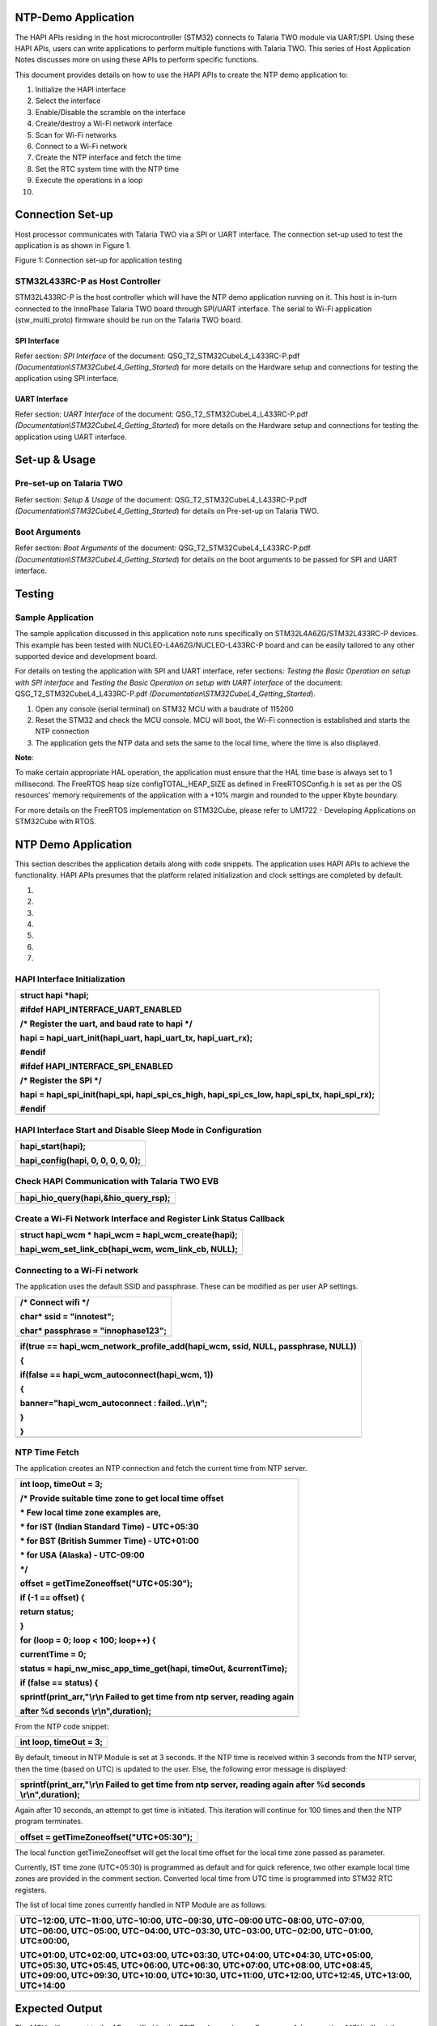 NTP-Demo Application
====================

The HAPI APIs residing in the host microcontroller (STM32) connects to
Talaria TWO module via UART/SPI. Using these HAPI APIs, users can write
applications to perform multiple functions with Talaria TWO. This series
of Host Application Notes discusses more on using these APIs to perform
specific functions.

This document provides details on how to use the HAPI APIs to create the
NTP demo application to:

1.  Initialize the HAPI interface

2.  Select the interface

3.  Enable/Disable the scramble on the interface

4.  Create/destroy a Wi-Fi network interface

5.  Scan for Wi-Fi networks

6.  Connect to a Wi-Fi network

7.  Create the NTP interface and fetch the time

8.  Set the RTC system time with the NTP time

9.  Execute the operations in a loop

10. 

Connection Set-up
=================

Host processor communicates with Talaria TWO via a SPI or UART
interface. The connection set-up used to test the application is as
shown in Figure 1.

|image1|

Figure 1: Connection set-up for application testing

STM32L433RC-P as Host Controller
--------------------------------

STM32L433RC-P is the host controller which will have the NTP demo
application running on it. This host is in-turn connected to the
InnoPhase Talaria TWO board through SPI/UART interface. The serial to
Wi-Fi application (stw_multi_proto) firmware should be run on the
Talaria TWO board.

SPI Interface
~~~~~~~~~~~~~

Refer section: *SPI Interface* of the document:
QSG_T2_STM32CubeL4_L433RC-P.pdf
*(Documentation\\STM32CubeL4_Getting_Started*) for more details on the
Hardware setup and connections for testing the application using SPI
interface.

UART Interface
~~~~~~~~~~~~~~

Refer section: *UART Interface* of the document:
QSG_T2_STM32CubeL4_L433RC-P.pdf
*(Documentation\\STM32CubeL4_Getting_Started*) for more details on the
Hardware setup and connections for testing the application using UART
interface.

Set-up & Usage
==============

Pre-set-up on Talaria TWO
-------------------------

Refer section: *Setup & Usage* of the document:
QSG_T2_STM32CubeL4_L433RC-P.pdf
*(Documentation\\STM32CubeL4_Getting_Started*) for details on Pre-set-up
on Talaria TWO.

Boot Arguments 
---------------

Refer section: *Boot Arguments* of the document:
QSG_T2_STM32CubeL4_L433RC-P.pdf
*(Documentation\\STM32CubeL4_Getting_Started*) for details on the boot
arguments to be passed for SPI and UART interface.

Testing
=======

Sample Application
------------------

The sample application discussed in this application note runs
specifically on STM32L4A6ZG/STM32L433RC-P devices. This example has been
tested with NUCLEO-L4A6ZG/NUCLEO-L433RC-P board and can be easily
tailored to any other supported device and development board.

For details on testing the application with SPI and UART interface,
refer sections: *Testing the Basic Operation on setup with SPI
interface* and *Testing the Basic Operation on setup with UART
interface* of the document: QSG_T2_STM32CubeL4_L433RC-P.pdf
*(Documentation\\STM32CubeL4_Getting_Started*).

1. Open any console (serial terminal) on STM32 MCU with a baudrate of
   115200

2. Reset the STM32 and check the MCU console. MCU will boot, the Wi-Fi
   connection is established and starts the NTP connection

3. The application gets the NTP data and sets the same to the local
   time, where the time is also displayed.

**Note**:

To make certain appropriate HAL operation, the application must ensure
that the HAL time base is always set to 1 millisecond. The FreeRTOS heap
size configTOTAL_HEAP_SIZE as defined in FreeRTOSConfig.h is set as per
the OS resources’ memory requirements of the application with a +10%
margin and rounded to the upper Kbyte boundary.

For more details on the FreeRTOS implementation on STM32Cube, please
refer to UM1722 - Developing Applications on STM32Cube with RTOS.

.. _ntp-demo-application-1:

NTP Demo Application
====================

This section describes the application details along with code snippets.
The application uses HAPI APIs to achieve the functionality. HAPI APIs
presumes that the platform related initialization and clock settings are
completed by default.

1. 

2. 

3. 

4. 

5. 

6. 

7. 

HAPI Interface Initialization
-----------------------------

+-----------------------------------------------------------------------+
| struct hapi \*hapi;                                                   |
|                                                                       |
| #ifdef HAPI_INTERFACE_UART_ENABLED                                    |
|                                                                       |
| /\* Register the uart, and baud rate to hapi \*/                      |
|                                                                       |
| hapi = hapi_uart_init(hapi_uart, hapi_uart_tx, hapi_uart_rx);         |
|                                                                       |
| #endif                                                                |
|                                                                       |
| #ifdef HAPI_INTERFACE_SPI_ENABLED                                     |
|                                                                       |
| /\* Register the SPI \*/                                              |
|                                                                       |
| hapi = hapi_spi_init(hapi_spi, hapi_spi_cs_high, hapi_spi_cs_low,     |
| hapi_spi_tx, hapi_spi_rx);                                            |
|                                                                       |
| #endif                                                                |
+=======================================================================+
+-----------------------------------------------------------------------+

HAPI Interface Start and Disable Sleep Mode in Configuration
------------------------------------------------------------

+-----------------------------------------------------------------------+
| hapi_start(hapi);                                                     |
|                                                                       |
| hapi_config(hapi, 0, 0, 0, 0, 0);                                     |
+=======================================================================+
+-----------------------------------------------------------------------+

Check HAPI Communication with Talaria TWO EVB
---------------------------------------------

+-----------------------------------------------------------------------+
| hapi_hio_query(hapi,&hio_query_rsp);                                  |
+=======================================================================+
+-----------------------------------------------------------------------+

Create a Wi-Fi Network Interface and Register Link Status Callback 
-------------------------------------------------------------------

+-----------------------------------------------------------------------+
| struct hapi_wcm \* hapi_wcm = hapi_wcm_create(hapi);                  |
|                                                                       |
| hapi_wcm_set_link_cb(hapi_wcm, wcm_link_cb, NULL);                    |
+=======================================================================+
+-----------------------------------------------------------------------+

Connecting to a Wi-Fi network
-----------------------------

The application uses the default SSID and passphrase. These can be
modified as per user AP settings.

+-----------------------------------------------------------------------+
| /\* Connect wifi \*/                                                  |
|                                                                       |
| char\* ssid = "innotest";                                             |
|                                                                       |
| char\* passphrase = "innophase123";                                   |
+=======================================================================+
+-----------------------------------------------------------------------+

+-----------------------------------------------------------------------+
| if(true == hapi_wcm_network_profile_add(hapi_wcm, ssid, NULL,         |
| passphrase, NULL))                                                    |
|                                                                       |
| {                                                                     |
|                                                                       |
| if(false == hapi_wcm_autoconnect(hapi_wcm, 1))                        |
|                                                                       |
| {                                                                     |
|                                                                       |
| banner="hapi_wcm_autoconnect : failed..\\r\\n";                       |
|                                                                       |
| }                                                                     |
|                                                                       |
| }                                                                     |
+=======================================================================+
+-----------------------------------------------------------------------+

NTP Time Fetch
--------------

The application creates an NTP connection and fetch the current time
from NTP server.

+-----------------------------------------------------------------------+
| int loop, timeOut = 3;                                                |
|                                                                       |
| /\* Provide suitable time zone to get local time offset               |
|                                                                       |
| \* Few local time zone examples are,                                  |
|                                                                       |
| \* for IST (Indian Standard Time) - UTC+05:30                         |
|                                                                       |
| \* for BST (British Summer Time) - UTC+01:00                          |
|                                                                       |
| \* for USA (Alaska) - UTC-09:00                                       |
|                                                                       |
| \*/                                                                   |
|                                                                       |
| offset = getTimeZoneoffset("UTC+05:30");                              |
|                                                                       |
| if (-1 == offset) {                                                   |
|                                                                       |
| return status;                                                        |
|                                                                       |
| }                                                                     |
|                                                                       |
| for (loop = 0; loop < 100; loop++) {                                  |
|                                                                       |
| currentTime = 0;                                                      |
|                                                                       |
| status = hapi_nw_misc_app_time_get(hapi, timeOut, &currentTime);      |
|                                                                       |
| if (false == status) {                                                |
|                                                                       |
| sprintf(print_arr,"\\r\\n Failed to get time from ntp server, reading |
| again                                                                 |
|                                                                       |
| after %d seconds \\r\\n",duration);                                   |
+=======================================================================+
+-----------------------------------------------------------------------+

From the NTP code snippet:

+-----------------------------------------------------------------------+
| int loop, timeOut = 3;                                                |
+=======================================================================+
+-----------------------------------------------------------------------+

By default, timeout in NTP Module is set at 3 seconds. If the NTP time
is received within 3 seconds from the NTP server, then the time (based
on UTC) is updated to the user. Else, the following error message is
displayed:

+-----------------------------------------------------------------------+
| sprintf(print_arr,"\\r\\n Failed to get time from ntp server, reading |
| again after %d seconds \\r\\n",duration);                             |
+=======================================================================+
+-----------------------------------------------------------------------+

Again after 10 seconds, an attempt to get time is initiated. This
iteration will continue for 100 times and then the NTP program
terminates.

+-----------------------------------------------------------------------+
| offset = getTimeZoneoffset("UTC+05:30");                              |
+=======================================================================+
+-----------------------------------------------------------------------+

The local function getTimeZoneoffset will get the local time offset for
the local time zone passed as parameter.

Currently, IST time zone (UTC+05:30) is programmed as default and for
quick reference, two other example local time zones are provided in the
comment section. Converted local time from UTC time is programmed into
STM32 RTC registers.

The list of local time zones currently handled in NTP Module are as
follows:

+-----------------------------------------------------------------------+
| UTC−12:00, UTC−11:00, UTC−10:00, UTC−09:30, UTC−09:00 UTC−08:00,      |
| UTC−07:00, UTC−06:00, UTC−05:00, UTC−04:00, UTC−03:30, UTC−03:00,     |
| UTC−02:00, UTC−01:00, UTC±00:00,                                      |
|                                                                       |
| UTC+01:00, UTC+02:00, UTC+03:00, UTC+03:30, UTC+04:00, UTC+04:30,     |
| UTC+05:00, UTC+05:30, UTC+05:45, UTC+06:00, UTC+06:30, UTC+07:00,     |
| UTC+08:00, UTC+08:45, UTC+09:00, UTC+09:30, UTC+10:00, UTC+10:30,     |
| UTC+11:00, UTC+12:00, UTC+12:45, UTC+13:00, UTC+14:00                 |
+=======================================================================+
+-----------------------------------------------------------------------+

Expected Output
===============

The MCU will connect to the AP specified by the SSID and passphrase. On
successful connection, MCU will get the latest time from the NTP server
at regular intervals (currently, the interval is set to 10 seconds) and
this time will be converted to statable format required by the MCU and
stored in the RTC module. Once time is stored, the same will be read
back to make sure that time set is executed correctly.

Currently this test runs up to 100 times (configurable) post which the
application terminates.

The serial prints on the MCU are as follows:

|Text Description automatically generated|

Figure 2: Expected Output

Application Files and Functions
===============================

+-----------------------------------------+----------------------------+
| **File**                                | **Function**               |
+=========================================+============================+
| I                                       | Main Program               |
| nnoPhase_HAPI/T2-HAN-012/Src/HAPI/app.c |                            |
+-----------------------------------------+----------------------------+
| InnoP                                   | Code for configuring the   |
| hase_HAPI/T2-HAN-012/Src/HAPI/app_ntp.c | RTC Module and setting the |
|                                         | NTP time (suitably         |
|                                         | converted as required by   |
|                                         | MCU) in RTC Module         |
+-----------------------------------------+----------------------------+
| Middlewares/Third_Part                  | HAPI module to get time    |
| y/InnoPhase_HAPI/Src/hapi_nw_misc_app.c | from NTP server            |
+-----------------------------------------+----------------------------+
| InnoPhase                               | Get NTP time header file   |
| _HAPI\\T2-HAN-012\\Src\\HAPI\\include\\ |                            |
| hapi_nw_misc_app.h                      |                            |
+-----------------------------------------+----------------------------+
| InnoPhase                               | NTP support header file    |
| _HAPI\\T2-HAN-012\\Src\\HAPI\\include\\ |                            |
| api\\nw_misc_app.h                      |                            |
+-----------------------------------------+----------------------------+
| InnoPhase_HAPI                          | Header file to enable RTC  |
| \\T2-HAN-012\\inc\\stm32l4xx_hal_conf.h | Module                     |
+-----------------------------------------+----------------------------+

Table 1: Application files and functions

.. |image1| image:: media/image1.png
.. |Text Description automatically generated| image:: media/image2.png
   :width: 4.72441in
   :height: 6.03621in
